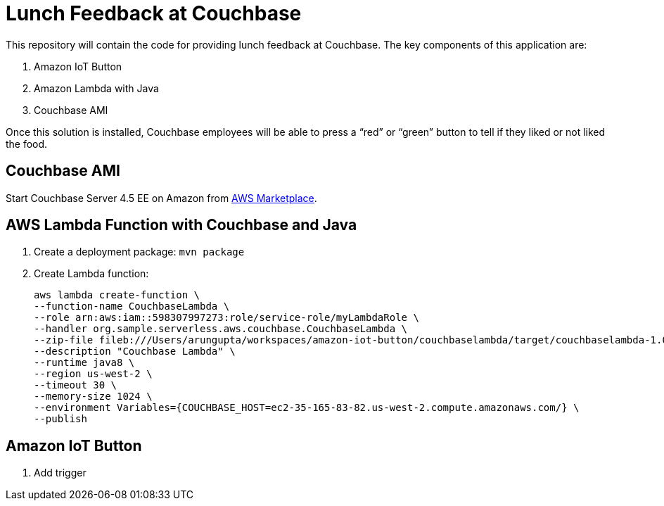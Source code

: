 = Lunch Feedback at Couchbase

This repository will contain the code for providing lunch feedback at Couchbase. The key components of this application are:

. Amazon IoT Button
. Amazon Lambda with Java
. Couchbase AMI

Once this solution is installed, Couchbase employees will be able to press a "`red`" or "`green`" button to tell if they liked or not liked the food.

== Couchbase AMI

Start Couchbase Server 4.5 EE on Amazon from https://aws.amazon.com/marketplace/pp/B011W4I8ZG/ref=sp_mpg_product_title?ie=UTF8&sr=0-9[AWS Marketplace].

== AWS Lambda Function with Couchbase and Java

. Create a deployment package: `mvn package`
. Create Lambda function:
+
```
aws lambda create-function \
--function-name CouchbaseLambda \
--role arn:aws:iam::598307997273:role/service-role/myLambdaRole \
--handler org.sample.serverless.aws.couchbase.CouchbaseLambda \
--zip-file fileb:///Users/arungupta/workspaces/amazon-iot-button/couchbaselambda/target/couchbaselambda-1.0-SNAPSHOT.jar \
--description "Couchbase Lambda" \
--runtime java8 \
--region us-west-2 \
--timeout 30 \
--memory-size 1024 \
--environment Variables={COUCHBASE_HOST=ec2-35-165-83-82.us-west-2.compute.amazonaws.com/} \
--publish
```

== Amazon IoT Button

. Add trigger


